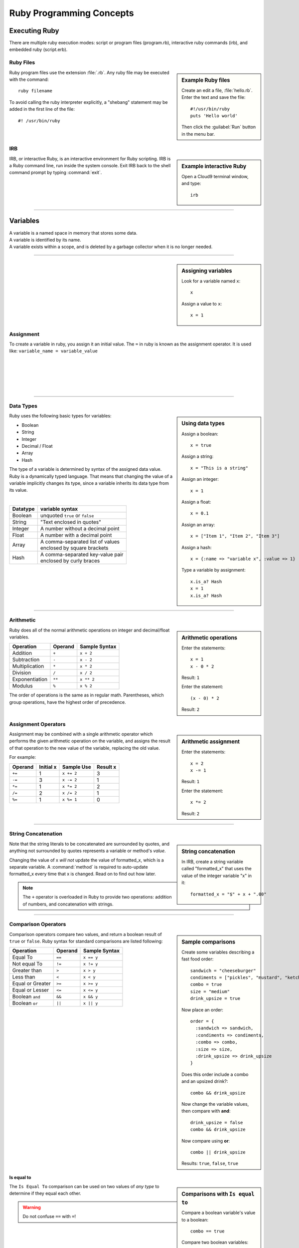 .. _ruby_programming:

#############################
 Ruby Programming Concepts
############################# 

Executing Ruby
=============================

There are multiple ruby execution modes: script or program files (program.rb), 
interactive ruby commands (irb), and embedded ruby (script.erb).

Ruby Files
-----------------------------

.. sidebar:: Example Ruby files

   Create an edit a file, :file:`hello.rb`.
   Enter the text and save the file::
     
     #!/usr/bin/ruby
     puts 'Hello world'

   Then click the :guilabel:`Run` button in the menu bar.

Ruby program files use the extension :file:`.rb`. Any ruby file may be executed
with the command::

  ruby filename

To avoid calling the ruby interpreter explicitly, a "shebang" statement may be
added in the first line of the file::

  #! /usr/bin/ruby

IRB
-----------------------------

.. sidebar:: Example interactive Ruby

  Open a Cloud9 terminal window, and type::

    irb

IRB, or interactive Ruby, is an interactive environment for Ruby scripting. 
IRB is a Ruby command line, run inside the system console. Exit IRB back to the
shell command prompt by typing :command:`exit`.

|

----------

Variables 
=============================

| A variable is a named space in memory that stores some data. 
| A variable is identified by its name.
| A variable exists within a scope, and is deleted by a garbage collector when 
  it is no longer needed.

---------

.. sidebar:: Assigning variables

  Look for a variable named ``x``::

    x

  Assign a value to ``x``::

    x = 1

Assignment
-----------------------------

To create a variable in ruby, you assign it an initial value.
The ``=`` in ruby is known as the assignment operator. It is used like:
``variable_name = variable_value``

|
|
|
|
|

---------

Data Types
-----------------------------

.. sidebar:: Using data types

  Assign a boolean::

    x = true

  Assign a string::

    x = "This is a string"

  Assign an integer::

    x = 1

  Assign a float::
    
    x = 0.1

  Assign an array::

    x = ["Item 1", "Item 2", "Item 3"]

  Assign a hash::

    x = {:name => "variable x", :value => 1}

  Type a variable by assignment::

    x.is_a? Hash
    x = 1
    x.is_a? Hash

Ruby uses the following basic types for variables:

+ Boolean
+ String
+ Integer
+ Decimal / Float
+ Array
+ Hash

The type of a variable is determined by syntax of the assigned data value. 
Ruby is a dynamically typed language. That means that changing the value of a 
variable implicitly changes its type, since a variable inherits its data type 
from its value.

|

+------------+---------------------------------------+
| Datatype   | variable syntax                       |
+============+=======================================+
| Boolean    | unquoted ``true`` or ``false``        |
+------------+---------------------------------------+
| String     | "Text enclosed in quotes"             |
+------------+---------------------------------------+
| Integer    | A number without a decimal point      |
+------------+---------------------------------------+
| Float      | A number with a decimal point         |
+------------+---------------------------------------+
| Array      | | A comma-separated list of values    |
|            | | enclosed by square brackets         |
+------------+---------------------------------------+
| Hash       | | A comma-separated key-value pair    |
|            | | enclosed by curly braces            | 
+------------+---------------------------------------+  

|
|

---------

Arithmetic
-----------------------------

.. sidebar:: Arithmetic operations
 
  Enter the statements::

    x = 1
    x - 0 * 2
  
  Result: ``1``

  Enter the statement::

    (x - 0) * 2

  Result: ``2``

Ruby does all of the normal arithmetic operations on integer and 
decimal/float variables.

+------------------+----------+-----------------+
| Operation        | Operand  | Sample Syntax   |
+==================+==========+=================+
| Addition         | ``+``    | ``x + 2``       |
+------------------+----------+-----------------+
| Subtraction      | ``-``    | ``x - 2``       |
+------------------+----------+-----------------+
| Multiplication   | ``*``    | ``x * 2``       |
+------------------+----------+-----------------+
| Division         | ``/``    | ``x / 2``       |
+------------------+----------+-----------------+
| Exponentiation   | ``**``   | ``x ** 2``      |
+------------------+----------+-----------------+
| Modulus          | ``%``    | ``x % 2``       |
+------------------+----------+-----------------+

The order of operations is the same as in regular math. Parentheses, which 
group operations, have the highest order of precedence.

Assignment Operators
-----------------------------

.. sidebar:: Arithmetic assignment

   Enter the statements::

     x = 2
     x -= 1
  
   Result: ``1``

   Enter the statement::

     x *= 2

   Result: ``2``

Assignment may be combined with a single arithmetic operator which performs 
the given arithmetic operation on the variable, and assigns the result of that 
operation to the new value of the variable, replacing the old value.

For example:

+-----------+------------+---------------+-----------+
| Operand   | Initial x  | Sample Use    | Result x  |
+===========+============+===============+===========+
| ``+=``    | 1          | ``x += 2``    | 3         |
+-----------+------------+---------------+-----------+
| ``-=``    | 3          | ``x -= 2``    | 1         |
+-----------+------------+---------------+-----------+
| ``*=``    | 1          | ``x *= 2``    | 2         |
+-----------+------------+---------------+-----------+
| ``/=``    | 2          | ``x /= 2``    | 1         |
+-----------+------------+---------------+-----------+
| ``%=``    | 1          | ``x %= 1``    | 0         |
+-----------+------------+---------------+-----------+

----------

String Concatenation
-----------------------------

.. sidebar:: String concatenation

   In IRB, create a string variable called "formatted_x" that uses the value of 
   the integer variable "x" in it::

     formatted_x = "$" + x + ".00"

Note that the string literals to be concatenated are surrounded by quotes, and 
anything not surrounded by quotes represents a variable or method's *value*. 

Changing the value of x *will not* update the value of formatted_x, which is a 
separate variable. A :command:`method` is required to auto-update formatted_x 
every time that x is changed. Read on to find out how later.

.. note:: The ``+`` operator is overloaded in Ruby to provide two operations: 
   addition of numbers, and concatenation with strings.

----------

Comparison Operators
-----------------------------

.. sidebar:: Sample comparisons

  Create some variables describing a fast food order::

    sandwich = "cheeseburger"
    condiments = ["pickles", "mustard", "ketchup"]
    combo = true
    size = "medium"
    drink_upsize = true

  Now place an order::

    order = {
      :sandwich => sandwich,
      :condiments => condiments,
      :combo => combo,
      :size => size,
      :drink_upsize => drink_upsize
    }

  Does this order include a combo and an upsized drink?::

    combo && drink_upsize

  Now change the variable values, then compare with **and**::

    drink_upsize = false
    combo && drink_upsize

  Now compare using **or**::

    combo || drink_upsize

  Results: ``true``, ``false``, ``true``

Comparison operators compare two values, and return a boolean result of ``true`` 
or ``false``. Ruby syntax for standard comparisons are listed following:

+-------------------+----------+----------------+
| Operation         | Operand  | Sample Syntax  |
+===================+==========+================+
| Equal To          | ``==``   | ``x == y``     |
+-------------------+----------+----------------+
| Not equal To      | ``!=``   | ``x != y``     |
+-------------------+----------+----------------+
| Greater than      | ``>``    | ``x > y``      |
+-------------------+----------+----------------+
| Less than         | ``<``    | ``x < y``      |
+-------------------+----------+----------------+
| Equal or Greater  | ``>=``   | ``x >= y``     |
+-------------------+----------+----------------+
| Equal or Lesser   | ``<=``   | ``x <= y``     |
+-------------------+----------+----------------+
| Boolean ``and``   | ``&&``   | ``x && y``     |
+-------------------+----------+----------------+
| Boolean ``or``    | ``||``   | ``x || y``     |
+-------------------+----------+----------------+

|
|
|
|
|
|
|
|
|
|
|
|
|
|
|
|

Is equal to
^^^^^^^^^^^^^^^^^^^^^^^^^^^^^

.. sidebar :: Comparisons with ``Is equal to``

  Compare a boolean variable's value to a boolean::

    combo == true

  Compare two boolean variables::
  
    combo == drink_upsize 
  
  Comparing a boolean to a string::

    combo == "true"

  Compare two strings::

    sandwich == "burger"


The ``Is Equal To`` comparison can be used on two values of *any type* to 
determine if they equal each other.

.. warning :: Do not confuse ``==`` with ``=``!

|
|
|
|
|
|
|
|
|
|
|
|
|

.. note:: Ruby has additional comparison operators for particular programming 
   uses:

   +--------------------+------------+-------------------------+
   | Operation          | Operand    | Result                  |
   +====================+============+=========================+
   | Math comparison    | ``<=>``    | | ``1`` if greater than |
   |                    |            | | ``0`` if equal to     |
   |                    |            | | ``-1`` if less than   |
   +--------------------+------------+-------------------------+
   | threequal method   | ``===``    | when clause equality    |
   +--------------------+------------+-------------------------+
   | ``.eql?`` method   | ``.eql?``  | equal type and values   |
   +--------------------+------------+-------------------------+
   | ``equal?`` method  | ``equal?`` | equal object ids        |
   +--------------------+------------+-------------------------+

----------

Conditionals
-----------------------------

.. sidebar :: If...Else

  For example: ::

    if order[:sandwich] == "cheeseburger"
      puts "You ordered a cheeseburger"
    end

    if order[:sandwich] == "cheeseburger"
      puts "You ordered a cheeseburger!"
    else 
      puts "You didn't order a cheeseburger."
    end

If...Else
^^^^^^^^^^^^^^^^^^^^^^^^^^^^^

Conditional statements are the simplest form of branching in coding. The first 
condtional is the ``if...else``. It's used to say: if this codition is true, 
do one thing, if it's not, do another thing. 

First, the interpreter checks to see if the conditional statement after the 
``if`` is true. If it is, the code in the ``if`` section is run, and if it is 
false, the interpreter moves on to the code in the ``else`` section.
   
The structure of the ``if...else`` statement is::

  if conditional statement
    code to run if conditional returns true
  else
    code to run if conditional returns false
  end

Notice you always need an ``end`` after any conditional statement, to let the
interpreter know where the code that belongs to your branch ends. If you don't
have it, you will get an error.

.. sidebar :: Elsif

  Check if either a burger or cheeseburger was ordered::

    if order[:sandwich] == "cheeseburger"
      puts "You ordered a cheeseburger!"
    elsif order[:sandwich] == "burger"
      puts "You ordered a burger!"
    end   

  Add a branch for the case that something else was ordered::

    if order[:sandwich] == "cheeseburger"
      puts "You ordered a cheeseburger!"
    elsif order[:sandwich] == "burger"
      puts "You ordered a burger!"
    else 
      puts "You didn't order a burger at all."
    end   

If...Elsif
^^^^^^^^^^^^^^^^^^^^^^^^^^^^^

Using ``elsif`` (short for "else if", and used only in Ruby) allows you to add 
more than one conditional to the same statement as your if or ``if...else``. 

The conditions are checked in order, and when a condition is met, the code in
that branch is executed, then the block is exited, so no other conditions are 
checked.

|
|
|
|
|
|
|
|
|

.. sidebar :: Unless

  Use ``unless`` with a comparison statement::

    unless order[:combo] == false
      puts "You get fries and a drink with that sammy!"
    end

  Use ``unless`` with a boolean variable::

    unless order[:drink_upsize]
      puts "You get a" + order[:size] + " fries and drink with that sammy!"
    end

Unless
^^^^^^^^^^^^^^^^^^^^^^^^^^^^^

``Unless`` is just the opposite of ``if``. Use it when you want some code to run
unless this one particular condition is met.


|
|
|
|
|
|
|
|
|
|

---------

Methods
-----------------------------

Methods are used to run multiple lines of code at one time.

Variables can be passed in to methods using parentheses. In the method 
definition, you give the variable a name to be used within the method. Then, 
when the method is called, any value passed in that place will be
used as the value of the variable. If a method is defined to take variables in 
Ruby, then you must pass values in to that method for those variables, or you 
will get an argument error.

Methods can be called on objects in Ruby using object notation: 
``object.method``. 

---------

Nil and Blank
-----------------------------

Nil represents something that has not yet been given a value. When used in a 
conditional, ``nil`` is interpreted like ``false``. However nil is not equal to 
``false`` or ``0``. To check whether a variable has a value or not, use
``object.nil?``.

Blank represents nil or an empty string. The ``object.blank?`` method can be 
used to check whether a variable is either an empty string or nil.

---------

Blocks & Loops
-----------------------------

Loops allow you to repeat a line or block of code.

.. sidebar :: Do loop

  Do something 3 times::
  
    3.times do 
      x += 1
      puts "x is " + x
    end

  Do something for each object in an array::

    condiments.each do |condiment|
      puts condiment
    end

Do Loop
^^^^^^^^^^^^^^^^^^^^^^^^^^^^^

The ``do`` loop is used to repeat code a specified number of times.

Do can be used in combinatio with the ``each`` method to iterate over an array 
or collection of objects.

While Loop
^^^^^^^^^^^^^^^^^^^^^^^^^^^^^

The while loop repeats code as long as a given condition is true.

|
|
|
|
|
|
|
|
|
|

---------

Get User input
------------------------------------

Use ``gets`` to take user input from the console in Ruby.

---------

Coding Best-Practices: KISS, DRY
------------------------------------

These acronyms are handy for remembering two important coding concepts:

Keep It Simple Stupid

and

Don't Repeat Yourself

---------

Put it all together
------------------------------------

See if you can write a ruby script in a .rb file that will take an order when it
is run.

